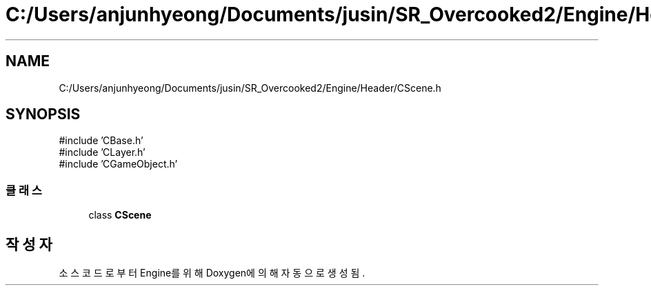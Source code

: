 .TH "C:/Users/anjunhyeong/Documents/jusin/SR_Overcooked2/Engine/Header/CScene.h" 3 "Version 1.0" "Engine" \" -*- nroff -*-
.ad l
.nh
.SH NAME
C:/Users/anjunhyeong/Documents/jusin/SR_Overcooked2/Engine/Header/CScene.h
.SH SYNOPSIS
.br
.PP
\fR#include 'CBase\&.h'\fP
.br
\fR#include 'CLayer\&.h'\fP
.br
\fR#include 'CGameObject\&.h'\fP
.br

.SS "클래스"

.in +1c
.ti -1c
.RI "class \fBCScene\fP"
.br
.in -1c
.SH "작성자"
.PP 
소스 코드로부터 Engine를 위해 Doxygen에 의해 자동으로 생성됨\&.
